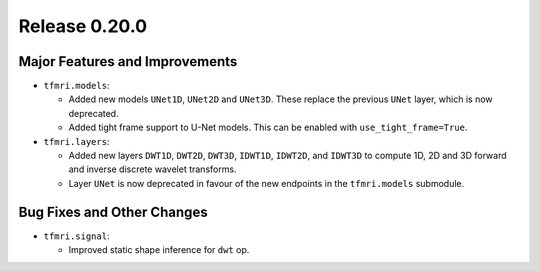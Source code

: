 Release 0.20.0
==============

Major Features and Improvements
-------------------------------

* ``tfmri.models``:

  * Added new models ``UNet1D``, ``UNet2D`` and ``UNet3D``. These replace
    the previous ``UNet`` layer, which is now deprecated.
  * Added tight frame support to U-Net models. This can be enabled with
    ``use_tight_frame=True``.
  
* ``tfmri.layers``:

  * Added new layers ``DWT1D``, ``DWT2D``, ``DWT3D``, ``IDWT1D``, ``IDWT2D``,
    and ``IDWT3D`` to compute 1D, 2D and 3D forward and inverse discrete wavelet
    transforms.
  * Layer ``UNet`` is now deprecated in favour of the new endpoints in
    the ``tfmri.models`` submodule.


Bug Fixes and Other Changes
---------------------------

* ``tfmri.signal``:

  * Improved static shape inference for ``dwt`` op.
